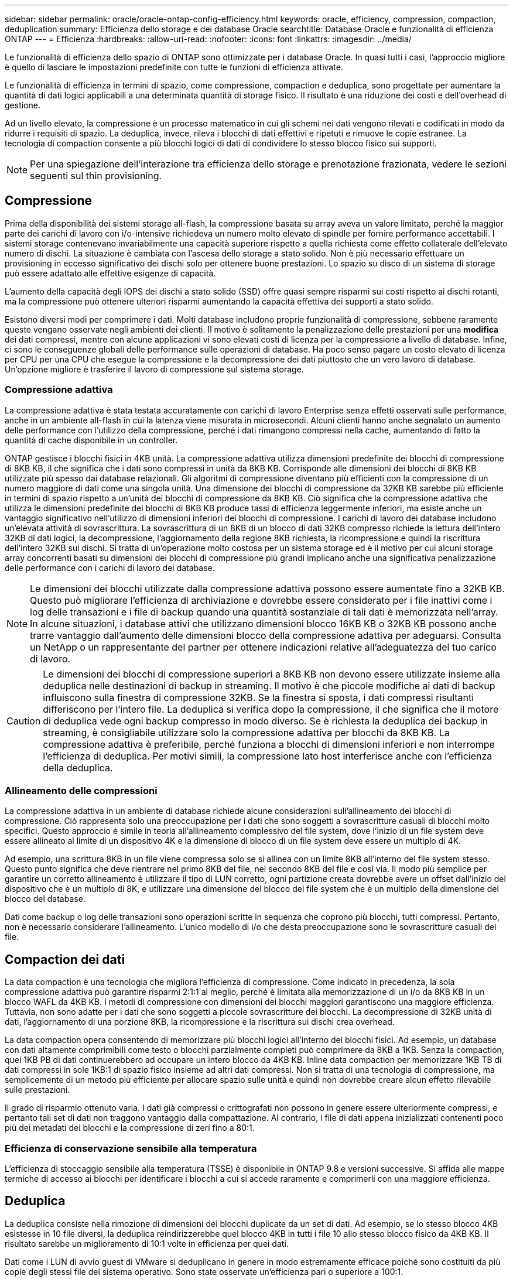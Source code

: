 ---
sidebar: sidebar 
permalink: oracle/oracle-ontap-config-efficiency.html 
keywords: oracle, efficiency, compression, compaction, deduplication 
summary: Efficienza dello storage e dei database Oracle 
searchtitle: Database Oracle e funzionalità di efficienza ONTAP 
---
= Efficienza
:hardbreaks:
:allow-uri-read: 
:nofooter: 
:icons: font
:linkattrs: 
:imagesdir: ../media/


[role="lead"]
Le funzionalità di efficienza dello spazio di ONTAP sono ottimizzate per i database Oracle. In quasi tutti i casi, l'approccio migliore è quello di lasciare le impostazioni predefinite con tutte le funzioni di efficienza attivate.

Le funzionalità di efficienza in termini di spazio, come compressione, compaction e deduplica, sono progettate per aumentare la quantità di dati logici applicabili a una determinata quantità di storage fisico. Il risultato è una riduzione dei costi e dell'overhead di gestione.

Ad un livello elevato, la compressione è un processo matematico in cui gli schemi nei dati vengono rilevati e codificati in modo da ridurre i requisiti di spazio. La deduplica, invece, rileva i blocchi di dati effettivi e ripetuti e rimuove le copie estranee. La tecnologia di compaction consente a più blocchi logici di dati di condividere lo stesso blocco fisico sui supporti.


NOTE: Per una spiegazione dell'interazione tra efficienza dello storage e prenotazione frazionata, vedere le sezioni seguenti sul thin provisioning.



== Compressione

Prima della disponibilità dei sistemi storage all-flash, la compressione basata su array aveva un valore limitato, perché la maggior parte dei carichi di lavoro con i/o-intensive richiedeva un numero molto elevato di spindle per fornire performance accettabili. I sistemi storage contenevano invariabilmente una capacità superiore rispetto a quella richiesta come effetto collaterale dell'elevato numero di dischi. La situazione è cambiata con l'ascesa dello storage a stato solido. Non è più necessario effettuare un provisioning in eccesso significativo dei dischi solo per ottenere buone prestazioni. Lo spazio su disco di un sistema di storage può essere adattato alle effettive esigenze di capacità.

L'aumento della capacità degli IOPS dei dischi a stato solido (SSD) offre quasi sempre risparmi sui costi rispetto ai dischi rotanti, ma la compressione può ottenere ulteriori risparmi aumentando la capacità effettiva dei supporti a stato solido.

Esistono diversi modi per comprimere i dati. Molti database includono proprie funzionalità di compressione, sebbene raramente queste vengano osservate negli ambienti dei clienti. Il motivo è solitamente la penalizzazione delle prestazioni per una *modifica* dei dati compressi, mentre con alcune applicazioni vi sono elevati costi di licenza per la compressione a livello di database. Infine, ci sono le conseguenze globali delle performance sulle operazioni di database. Ha poco senso pagare un costo elevato di licenza per CPU per una CPU che esegue la compressione e la decompressione dei dati piuttosto che un vero lavoro di database. Un'opzione migliore è trasferire il lavoro di compressione sul sistema storage.



=== Compressione adattiva

La compressione adattiva è stata testata accuratamente con carichi di lavoro Enterprise senza effetti osservati sulle performance, anche in un ambiente all-flash in cui la latenza viene misurata in microsecondi. Alcuni clienti hanno anche segnalato un aumento delle performance con l'utilizzo della compressione, perché i dati rimangono compressi nella cache, aumentando di fatto la quantità di cache disponibile in un controller.

ONTAP gestisce i blocchi fisici in 4KB unità. La compressione adattiva utilizza dimensioni predefinite dei blocchi di compressione di 8KB KB, il che significa che i dati sono compressi in unità da 8KB KB. Corrisponde alle dimensioni dei blocchi di 8KB KB utilizzate più spesso dai database relazionali. Gli algoritmi di compressione diventano più efficienti con la compressione di un numero maggiore di dati come una singola unità. Una dimensione dei blocchi di compressione da 32KB KB sarebbe più efficiente in termini di spazio rispetto a un'unità dei blocchi di compressione da 8KB KB. Ciò significa che la compressione adattiva che utilizza le dimensioni predefinite dei blocchi di 8KB KB produce tassi di efficienza leggermente inferiori, ma esiste anche un vantaggio significativo nell'utilizzo di dimensioni inferiori dei blocchi di compressione. I carichi di lavoro dei database includono un'elevata attività di sovrascrittura. La sovrascrittura di un 8KB di un blocco di dati 32KB compresso richiede la lettura dell'intero 32KB di dati logici, la decompressione, l'aggiornamento della regione 8KB richiesta, la ricompressione e quindi la riscrittura dell'intero 32KB sui dischi. Si tratta di un'operazione molto costosa per un sistema storage ed è il motivo per cui alcuni storage array concorrenti basati su dimensioni dei blocchi di compressione più grandi implicano anche una significativa penalizzazione delle performance con i carichi di lavoro dei database.


NOTE: Le dimensioni dei blocchi utilizzate dalla compressione adattiva possono essere aumentate fino a 32KB KB. Questo può migliorare l'efficienza di archiviazione e dovrebbe essere considerato per i file inattivi come i log delle transazioni e i file di backup quando una quantità sostanziale di tali dati è memorizzata nell'array. In alcune situazioni, i database attivi che utilizzano dimensioni blocco 16KB KB o 32KB KB possono anche trarre vantaggio dall'aumento delle dimensioni blocco della compressione adattiva per adeguarsi. Consulta un NetApp o un rappresentante del partner per ottenere indicazioni relative all'adeguatezza del tuo carico di lavoro.


CAUTION: Le dimensioni dei blocchi di compressione superiori a 8KB KB non devono essere utilizzate insieme alla deduplica nelle destinazioni di backup in streaming. Il motivo è che piccole modifiche ai dati di backup influiscono sulla finestra di compressione 32KB. Se la finestra si sposta, i dati compressi risultanti differiscono per l'intero file. La deduplica si verifica dopo la compressione, il che significa che il motore di deduplica vede ogni backup compresso in modo diverso. Se è richiesta la deduplica dei backup in streaming, è consigliabile utilizzare solo la compressione adattiva per blocchi da 8KB KB. La compressione adattiva è preferibile, perché funziona a blocchi di dimensioni inferiori e non interrompe l'efficienza di deduplica. Per motivi simili, la compressione lato host interferisce anche con l'efficienza della deduplica.



=== Allineamento delle compressioni

La compressione adattiva in un ambiente di database richiede alcune considerazioni sull'allineamento dei blocchi di compressione. Ciò rappresenta solo una preoccupazione per i dati che sono soggetti a sovrascritture casuali di blocchi molto specifici. Questo approccio è simile in teoria all'allineamento complessivo del file system, dove l'inizio di un file system deve essere allineato al limite di un dispositivo 4K e la dimensione di blocco di un file system deve essere un multiplo di 4K.

Ad esempio, una scrittura 8KB in un file viene compressa solo se si allinea con un limite 8KB all'interno del file system stesso. Questo punto significa che deve rientrare nel primo 8KB del file, nel secondo 8KB del file e così via. Il modo più semplice per garantire un corretto allineamento è utilizzare il tipo di LUN corretto, ogni partizione creata dovrebbe avere un offset dall'inizio del dispositivo che è un multiplo di 8K, e utilizzare una dimensione del blocco del file system che è un multiplo della dimensione del blocco del database.

Dati come backup o log delle transazioni sono operazioni scritte in sequenza che coprono più blocchi, tutti compressi. Pertanto, non è necessario considerare l'allineamento. L'unico modello di i/o che desta preoccupazione sono le sovrascritture casuali dei file.



== Compaction dei dati

La data compaction è una tecnologia che migliora l'efficienza di compressione. Come indicato in precedenza, la sola compressione adattiva può garantire risparmi 2:1:1 al meglio, perché è limitata alla memorizzazione di un i/o da 8KB KB in un blocco WAFL da 4KB KB. I metodi di compressione con dimensioni dei blocchi maggiori garantiscono una maggiore efficienza. Tuttavia, non sono adatte per i dati che sono soggetti a piccole sovrascritture dei blocchi. La decompressione di 32KB unità di dati, l'aggiornamento di una porzione 8KB, la ricompressione e la riscrittura sui dischi crea overhead.

La data compaction opera consentendo di memorizzare più blocchi logici all'interno dei blocchi fisici. Ad esempio, un database con dati altamente comprimibili come testo o blocchi parzialmente completi può comprimere da 8KB a 1KB. Senza la compaction, quei 1KB PB di dati continuerebbero ad occupare un intero blocco da 4KB KB. Inline data compaction per memorizzare 1KB TB di dati compressi in sole 1KB:1 di spazio fisico insieme ad altri dati compressi. Non si tratta di una tecnologia di compressione, ma semplicemente di un metodo più efficiente per allocare spazio sulle unità e quindi non dovrebbe creare alcun effetto rilevabile sulle prestazioni.

Il grado di risparmio ottenuto varia. I dati già compressi o crittografati non possono in genere essere ulteriormente compressi, e pertanto tali set di dati non traggono vantaggio dalla compattazione. Al contrario, i file di dati appena inizializzati contenenti poco più dei metadati dei blocchi e la compressione di zeri fino a 80:1.



=== Efficienza di conservazione sensibile alla temperatura

L'efficienza di stoccaggio sensibile alla temperatura (TSSE) è disponibile in ONTAP 9.8 e versioni successive. Si affida alle mappe termiche di accesso ai blocchi per identificare i blocchi a cui si accede raramente e comprimerli con una maggiore efficienza.



== Deduplica

La deduplica consiste nella rimozione di dimensioni dei blocchi duplicate da un set di dati. Ad esempio, se lo stesso blocco 4KB esistesse in 10 file diversi, la deduplica reindirizzerebbe quel blocco 4KB in tutti i file 10 allo stesso blocco fisico da 4KB KB. Il risultato sarebbe un miglioramento di 10:1 volte in efficienza per quei dati.

Dati come i LUN di avvio guest di VMware si deduplicano in genere in modo estremamente efficace poiché sono costituiti da più copie degli stessi file del sistema operativo. Sono state osservate un'efficienza pari o superiore a 100:1.

Alcuni dati non contengono dati duplicati. Ad esempio, un blocco Oracle contiene un'intestazione univoca a livello globale per il database e un trailer quasi univoco. Di conseguenza, la deduplica di un database Oracle raramente offre un risparmio superiore al 1%. La deduplica con i database MS SQL è leggermente migliore, ma i metadati univoci a livello di blocco rimangono un limite.

In pochi casi, sono stati osservati risparmi di spazio fino al 15% nei database con blocchi di dimensioni grandi e 16KB. Il 4KB iniziale di ciascun blocco contiene la testata unica a livello globale, mentre il 4KB finale contiene il rimorchio quasi unico. I blocchi interni sono candidati per la deduplica, sebbene in pratica ciò sia quasi interamente attribuito alla deduplica di dati azzerati.

Molti array della concorrenza rivendicano la capacità di deduplicare i database sulla base del presupposto che un database venga copiato più volte. Anche in questo caso è possibile utilizzare la deduplica NetApp, ma ONTAP offre un'opzione migliore: La tecnologia FlexClone di NetApp. Il risultato finale è lo stesso; vengono create più copie di un database che condividono la maggior parte dei blocchi fisici sottostanti. L'utilizzo di FlexClone è molto più efficiente della necessità di dedicare tempo alla copia e alla deduplica dei file di database. In effetti, non viene effettuata alcuna duplicazione piuttosto che deduplica, poiché al primo posto non viene mai creato un duplicato.



== Efficienza e thin provisioning

Le funzionalità di efficienza sono forme di thin provisioning. Ad esempio, una LUN da 100GB GB che occupa un volume da 100GB GB potrebbe comprimere fino a 50GB GB. Non ci sono risparmi effettivi ancora realizzati perché il volume è ancora 100GB. Le dimensioni del volume devono essere innanzitutto ridotte in modo che lo spazio salvato possa essere utilizzato in un'altra posizione del sistema. Se successivamente le modifiche apportate al LUN da 100GB GB rendono i dati meno comprimibili, il LUN aumenta le dimensioni e il volume potrebbe riempirsi.

Il thin provisioning è vivamente consigliato in quanto consente di semplificare la gestione, offrendo al contempo un sostanziale miglioramento della capacità utilizzabile con conseguenti risparmi sui costi. Il motivo è semplice: Gli ambienti di database includono spesso molto spazio vuoto, un elevato numero di volumi e LUN e dati comprimibili. Il thick provisioning crea la riserva di spazio sullo storage per volumi e LUN, nel caso in cui un giorno raggiungano il 100% di riempimento e contengano dati non comprimibili al 100%. È improbabile che ciò accada mai. Il thin provisioning consente di recuperare lo spazio e di utilizzarlo altrove e consente la gestione della capacità basata sul sistema storage stesso piuttosto che su molti volumi e LUN più piccoli.

Alcuni clienti preferiscono utilizzare il thick provisioning, per carichi di lavoro specifici o generalmente basato su pratiche operative e di approvvigionamento consolidate.


CAUTION: Se un volume viene sottoposto a thick provisioning, è necessario fare attenzione a disattivare completamente tutte le funzionalità di efficienza per quel volume, inclusa la decompressione e la rimozione della deduplica tramite il `sis undo` comando. Il volume non dovrebbe comparire nell' `volume efficiency show`output. In tal caso, il volume è ancora parzialmente configurato per le funzioni di efficienza. Di conseguenza, la sovrascrittura garantisce un funzionamento diverso, aumentando le possibilità che le sovrascritture causino l'esaurimento inaspettato dello spazio del volume, con conseguenti errori di i/o del database.



== Best practice di efficienza

*NetApp consiglia* quanto segue:



=== Valori predefiniti AFF

I volumi creati su ONTAP in esecuzione su un sistema AFF all-flash vengono sottoposti a thin provisioning con tutte le funzionalità di efficienza inline abilitate. Sebbene in genere i database non beneficino della deduplica e possano includere dati non comprimibili, le impostazioni predefinite sono comunque appropriate per quasi tutti i carichi di lavoro. ONTAP è progettato per elaborare in modo efficiente tutti i tipi di dati e gli schemi i/o, indipendentemente dal fatto che comportino risparmi. Le impostazioni predefinite devono essere modificate solo se le ragioni sono pienamente comprese e se vi è un vantaggio a deviare.



=== Raccomandazioni generali

* Se i volumi e/o le LUN non sono dotati di thin provisioning, è necessario disabilitare tutte le impostazioni di efficienza perché queste funzionalità non offrono risparmi e la combinazione del thick provisioning con l'efficienza dello spazio può causare comportamenti imprevisti, inclusi errori di spazio esaurito.
* Se i dati non sono soggetti a sovrascritture, ad esempio con i backup o i log delle transazioni dei database, puoi ottenere una maggiore efficienza abilitando TSSE con un periodo di raffreddamento ridotto.
* Alcuni file potrebbero contenere una quantità significativa di dati non comprimibili, ad esempio quando la compressione è già abilitata a livello di applicazione dei file sono crittografati. Se uno di questi scenari è vero, considerare la possibilità di disattivare la compressione per consentire un funzionamento più efficiente su altri volumi che contengono dati comprimibili.
* Non utilizzare sia la compressione 32KB che la deduplica con i backup del database. Vedere la sezione <<Compressione adattiva>> per ulteriori informazioni.

